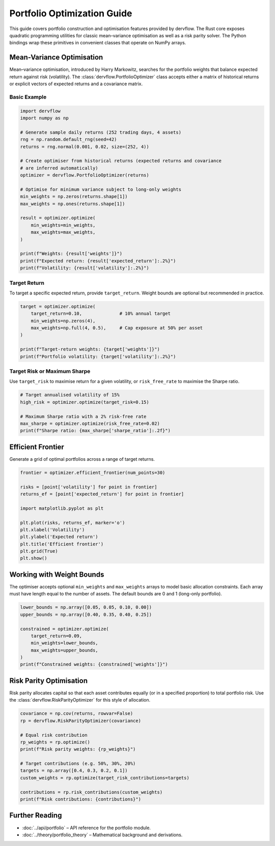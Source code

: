 Portfolio Optimization Guide
============================

This guide covers portfolio construction and optimisation features provided by
dervflow. The Rust core exposes quadratic programming utilities for classic
mean–variance optimisation as well as a risk parity solver. The Python bindings
wrap these primitives in convenient classes that operate on NumPy arrays.

Mean-Variance Optimisation
--------------------------

Mean–variance optimisation, introduced by Harry Markowitz, searches for the
portfolio weights that balance expected return against risk (volatility). The
:class:`dervflow.PortfolioOptimizer` class accepts either a matrix of historical
returns or explicit vectors of expected returns and a covariance matrix.

Basic Example
~~~~~~~~~~~~~

.. code-block:: python

   import dervflow
   import numpy as np

   # Generate sample daily returns (252 trading days, 4 assets)
   rng = np.random.default_rng(seed=42)
   returns = rng.normal(0.001, 0.02, size=(252, 4))

   # Create optimiser from historical returns (expected returns and covariance
   # are inferred automatically)
   optimizer = dervflow.PortfolioOptimizer(returns)

   # Optimise for minimum variance subject to long-only weights
   min_weights = np.zeros(returns.shape[1])
   max_weights = np.ones(returns.shape[1])

   result = optimizer.optimize(
       min_weights=min_weights,
       max_weights=max_weights,
   )

   print(f"Weights: {result['weights']}")
   print(f"Expected return: {result['expected_return']:.2%}")
   print(f"Volatility: {result['volatility']:.2%}")

Target Return
~~~~~~~~~~~~~

To target a specific expected return, provide ``target_return``. Weight bounds
are optional but recommended in practice.

.. code-block:: python

   target = optimizer.optimize(
       target_return=0.10,              # 10% annual target
       min_weights=np.zeros(4),
       max_weights=np.full(4, 0.5),     # Cap exposure at 50% per asset
   )

   print(f"Target-return weights: {target['weights']}")
   print(f"Portfolio volatility: {target['volatility']:.2%}")

Target Risk or Maximum Sharpe
~~~~~~~~~~~~~~~~~~~~~~~~~~~~~

Use ``target_risk`` to maximise return for a given volatility, or
``risk_free_rate`` to maximise the Sharpe ratio.

.. code-block:: python

   # Target annualised volatility of 15%
   high_risk = optimizer.optimize(target_risk=0.15)

   # Maximum Sharpe ratio with a 2% risk-free rate
   max_sharpe = optimizer.optimize(risk_free_rate=0.02)
   print(f"Sharpe ratio: {max_sharpe['sharpe_ratio']:.2f}")

Efficient Frontier
------------------

Generate a grid of optimal portfolios across a range of target returns.

.. code-block:: python

   frontier = optimizer.efficient_frontier(num_points=30)

   risks = [point['volatility'] for point in frontier]
   returns_ef = [point['expected_return'] for point in frontier]

   import matplotlib.pyplot as plt

   plt.plot(risks, returns_ef, marker='o')
   plt.xlabel('Volatility')
   plt.ylabel('Expected return')
   plt.title('Efficient frontier')
   plt.grid(True)
   plt.show()

Working with Weight Bounds
--------------------------

The optimiser accepts optional ``min_weights`` and ``max_weights`` arrays to
model basic allocation constraints. Each array must have length equal to the
number of assets. The default bounds are 0 and 1 (long-only portfolio).

.. code-block:: python

   lower_bounds = np.array([0.05, 0.05, 0.10, 0.00])
   upper_bounds = np.array([0.40, 0.35, 0.40, 0.25])

   constrained = optimizer.optimize(
       target_return=0.09,
       min_weights=lower_bounds,
       max_weights=upper_bounds,
   )
   print(f"Constrained weights: {constrained['weights']}")

Risk Parity Optimisation
------------------------

Risk parity allocates capital so that each asset contributes equally (or in a
specified proportion) to total portfolio risk. Use the
:class:`dervflow.RiskParityOptimizer` for this style of allocation.

.. code-block:: python

   covariance = np.cov(returns, rowvar=False)
   rp = dervflow.RiskParityOptimizer(covariance)

   # Equal risk contribution
   rp_weights = rp.optimize()
   print(f"Risk parity weights: {rp_weights}")

   # Target contributions (e.g. 50%, 30%, 20%)
   targets = np.array([0.4, 0.3, 0.2, 0.1])
   custom_weights = rp.optimize(target_risk_contributions=targets)

   contributions = rp.risk_contributions(custom_weights)
   print(f"Risk contributions: {contributions}")

Further Reading
---------------

* :doc:`../api/portfolio` – API reference for the portfolio module.
* :doc:`../theory/portfolio_theory` – Mathematical background and derivations.
